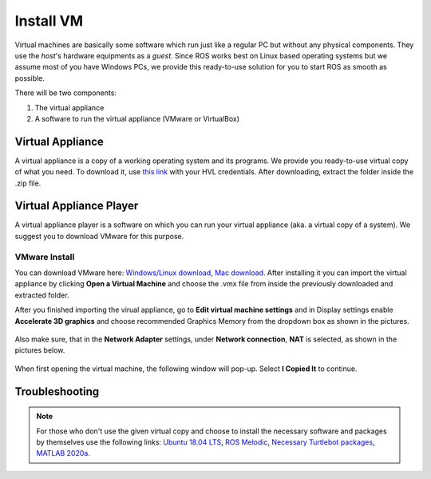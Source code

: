 .. _Install-VM:

****************************
Install VM
****************************
Virtual machines are basically some software which run just like a regular PC but without any physical components. They use the *host*'s hardware equipments as a *guest*. Since ROS works best on Linux based operating systems but we assume most of you have Windows PCs, we provide this ready-to-use solution for you to start ROS as smooth as possible.

There will be two components: 

#. The virtual appliance
#. A software to run the virtual appliance (VMware or VirtualBox)

Virtual Appliance
===================================
A virtual appliance is a copy of a working operating system and its programs. We provide you ready-to-use virtual copy of what you need. To download it, use `this link <https://hvl365.sharepoint.com/:u:/s/RobotikkUndervisningHVL/Ed3rtAqeA3lAhUOkc4qREMkB4Awbm7UKbAtPxNdOaqBgpw?e=G4G2Vk>`_ with your HVL credentials. After downloading, extract the folder inside the .zip file.  

Virtual Appliance Player
===========================

A virtual appliance player is a software on which you can run your virtual appliance (aka. a virtual copy of a system). We suggest you to download VMware for this purpose.


VMware Install
------------------

You can download VMware here: `Windows/Linux download <https://www.vmware.com/products/workstation-player/workstation-player-evaluation.html>`_, `Mac download <https://www.vmware.com/products/fusion/fusion-evaluation.html>`_. After installing it you can import the virtual appliance by clicking **Open a Virtual Machine** and choose the .vmx file from inside the previously downloaded and extracted folder.

After you finished importing the virual appliance, go to **Edit virtual machine settings** and in Display settings enable **Accelerate 3D graphics** and choose recommended Graphics Memory from the dropdown box as shown in the pictures.

  .. figure:: ../../_static/images/ros/VM-settings.png
          :align: center

  .. figure:: ../../_static/images/ros/VM-settings2.png
          :align: center
          
Also make sure, that in the **Network Adapter** settings, under **Network connection**, **NAT** is selected, as shown in the pictures below.

  .. figure:: ../../_static/images/ros/vm_network_settings.PNG
          :align: center

When first opening the virtual machine, the following window will pop-up. Select **I Copied It** to continue.

  .. figure:: ../../_static/images/ros/vm_installation_popup.PNG
          :align: center

Troubleshooting
===========================

.. note::
  For those who don't use the given virtual copy and choose to install the necessary software and packages by themselves use the following links: `Ubuntu 18.04 LTS <https://releases.ubuntu.com/18.04/>`_, `ROS Melodic <http://wiki.ros.org/melodic/Installation/Ubuntu>`_, `Necessary Turtlebot packages <https://emanual.robotis.com/docs/en/platform/turtlebot3/quick-start/>`_, `MATLAB 2020a <https://se.mathworks.com/products/new_products/release2020a.html>`_.
